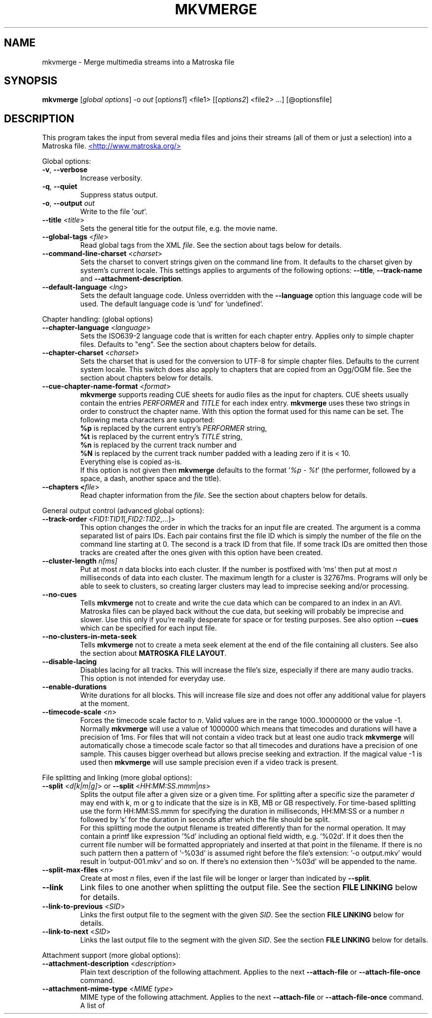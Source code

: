 .TH MKVMERGE "1" "August 2004" "mkvmerge v1.2.0" "User Commands"


.SH NAME
mkvmerge \- Merge multimedia streams into a Matroska file


.SH SYNOPSIS
.B mkvmerge
[\fIglobal options\fR] \-o \fIout\fR [\fIoptions1\fR] <file1> [[\fIoptions2\fR] <file2> ...] [@optionsfile]


.SH DESCRIPTION
.LP
This program takes the input from several media files and joins
their streams (all of them or just a selection) into a Matroska file.
.UR http://www.matroska.org/
<http://www.matroska.org/>
.UE


.LP
Global options:
.TP
\fB\-v\fR, \fB\-\-verbose\fR
Increase verbosity.
.TP
\fB\-q\fR, \fB\-\-quiet\fR
Suppress status output.
.TP
\fB\-o\fR, \fB\-\-output\fR \fIout\fR
Write to the file '\fIout\fR'.
.TP
\fB\-\-title\fR <\fItitle\fR>
Sets the general title for the output file, e.g. the movie name.
.TP
\fB\-\-global\-tags\fR <\fIfile\fR>
Read global tags from the XML \fIfile\fR. See the section about tags
below for details.
.TP
\fB\-\-command\-line\-charset\fR <\fIcharset\fR>
Sets the charset to convert strings given on the command line from. It defaults
to the charset given by system's current locale. This settings applies to
arguments of the following options: \fB\-\-title\fR, \fB\-\-track\-name\fR and
\fB\-\-attachment\-description\fR.
.TP
\fB\-\-default\-language\fR <\fIlng\fR>
Sets the default language code. Unless overridden with the \fB\-\-language\fR
option this language code will be used. The default language code is 'und'
for 'undefined'.

.LP
Chapter handling: (global options)
.TP
\fB\-\-chapter\-language\fR <\fIlanguage\fR>
Sets the ISO639-2 language code that is written for each chapter entry. Applies
only to simple chapter files. Defaults to "eng". See the section about chapters
below for details.
.TP
\fB\-\-chapter\-charset\fR <\fIcharset\fR>
Sets the charset that is used for the conversion to UTF-8 for simple chapter
files.
Defaults to the current system locale.
This switch does also apply to chapters that are copied from an Ogg/OGM file.
See the section about chapters below for details.
.TP
\fB\-\-cue\-chapter\-name\-format\fR <\fIformat\fR>
\fBmkvmerge\fR supports reading CUE sheets for audio files as the input for
chapters. CUE sheets usually contain the entries \fIPERFORMER\fR and
\fITITLE\fR for each index entry. \fBmkvmerge\fR uses these two strings
in order to construct the chapter name. With this option the format used
for this name can be set. The following meta characters are supported:
.br
\fB%p\fR is replaced by the current entry's \fIPERFORMER\fR string,
.br
\fB%t\fR is replaced by the current entry's \fITITLE\fR string,
.br
\fB%n\fR is replaced by the current track number and
.br
\fB%N\fR is replaced by the current track number padded with a leading zero if
it is < 10.
.br
Everything else is copied as-is.
.br
If this option is not given then \fBmkvmerge\fR defaults to the
format '\fI%p - %t\fR' (the performer, followed by a space, a dash,
another space and the title).
.TP
\fB\-\-chapters <\fIfile\fR>
Read chapter information from the \fIfile\fR. See the section about chapters
below for details.

.LP
General output control (advanced global options):
.TP
\fB\-\-track\-order\fR <\fIFID1:TID1\fR[,\fIFID2:TID2\fR,...]>
This option changes the order in which the tracks for an input file are
created. The argument is a comma separated list of pairs IDs. Each pair
contains first the file ID which is simply the number of the file on the
command line starting at 0. The second is a track ID from that file.
If some track IDs are omitted then those tracks are created after the
ones given with this option have been created.
.TP
\fB\-\-cluster\-length \fR \fIn[ms]\fR
Put at most \fIn\fR data blocks into each cluster. If the number is
postfixed with 'ms' then put at most \fIn\fR milliseconds of data into
each cluster. The maximum length for a cluster is 32767ms. Programs will
only be able to seek to clusters, so creating larger clusters may lead to
imprecise seeking and/or processing.
.TP
\fB\-\-no\-cues\fR
Tells \fBmkvmerge\fR not to create and write the cue data which can be compared
to an index in an AVI. Matroska files can be played back without the cue
data, but seeking will probably be imprecise and slower. Use this only if
you're really desperate for space or for testing purposes. See also option
\fB\-\-cues\fR which can be specified for each input file.
.TP
\fB\-\-no\-clusters\-in\-meta\-seek\fR
Tells \fBmkvmerge\fR not to create a meta seek element at the end of the file
containing all clusters. See also the section about \fBMATROSKA FILE LAYOUT\fR.
.TP
\fB\-\-disable\-lacing\fR
Disables lacing for all tracks. This will increase the file's size, especially
if there are many audio tracks. This option is not intended for everyday use.
.TP
\fB\-\-enable\-durations\fR
Write durations for all blocks. This will increase file size and does not
offer any additional value for players at the moment.
.TP
\fB\-\-timecode\-scale\fR <\fIn\fR>
Forces the timecode scale factor to \fIn\fR.
Valid values are in the range 1000..10000000 or the value -1.
Normally \fBmkvmerge\fR will use a value of 1000000 which
means that timecodes and durations will have a precision of 1ms.
For files that will not contain a video track but at least one audio
track \fBmkvmerge\fR will automatically chose a timecode scale factor so
that all timecodes and durations have a precision of one sample.
This causes bigger overhead but allows precise seeking and extraction.
If the magical value -1 is used then \fBmkvmerge\fR will use sample precision
even if a video track is present.

.LP
File splitting and linking (more global options):
.TP
\fB\-\-split\fR <\fId[k|m|g]\fR> or \fB\-\-split\fR <\fIHH:MM:SS.mmm\fR|\fIns\fR>
Splits the output file after a given size or a given time. For splitting after
a specific size the parameter \fId\fR may end with k, m or g to indicate
that the size is in KB, MB or GB respectively. For time-based splitting use
the form HH:MM:SS.mmm for specifying the duration in milliseconds, HH:MM:SS or
a number \fIn\fR followed by 's' for the duration in seconds after which the
file should be split.
.br
For this splitting mode the output filename is treated differently than for
the normal operation. It may contain a printf like expression '%d' including
an optional field width, e.g. '%02d'. If it does then the current file number
will be formatted appropriately and inserted at that point in the filename.
If there is no such pattern then a pattern of '-%03d' is assumed right before
the file's extension: '-o output.mkv' would result in 'output-001.mkv' and
so on. If there's no extension then '-%03d' will be appended to the name.
.TP
\fB\-\-split\-max\-files\fR <\fIn\fR>
Create at most \fIn\fR files, even if the last file will be longer or larger
than indicated by \fB\-\-split\fR.
.TP
\fB\-\-link\fR
Link files to one another when splitting the output file. See the
section \fBFILE LINKING\fR below for details.
.TP
\fB\-\-link\-to\-previous\fR <\fISID\fR>
Links the first output file to the segment with the given \fISID\fR. See the
section \fBFILE LINKING\fR below for details.
.TP
\fB\-\-link\-to\-next\fR <\fISID\fR>
Links the last output file to the segment with the given \fISID\fR. See the
section \fBFILE LINKING\fR below for details.

.LP
Attachment support (more global options):
.TP
\fB\-\-attachment\-description\fR <\fIdescription\fR>
Plain text description of the following attachment. Applies to the next
\fB\-\-attach\-file\fR or \fB\-\-attach\-file\-once\fR command.
.TP
\fB\-\-attachment\-mime\-type\fR <\fIMIME type\fR>
MIME type of the following attachment. Applies to the next
\fB\-\-attach\-file\fR or \fB\-\-attach\-file\-once\fR command.
A list of officially recognized MIME types can be found e.g. at
.UR ftp://ftp.isi.edu/in-notes/iana/assignments/media-types/media-types
<ftp://ftp.isi.edu/in-notes/iana/assignments/media-types/media-types>
The MIME type is mandatory for an attachment.
.TP
\fB\-\-attach\-file\fR <\fIfile name\fR>
.TP
\fB\-\-attach\-file\-once\fR <\fIfile name\fR>
Creates a file attachment inside the Matroska file. The MIME type must have
been set before this option can used. The difference between the two forms
is that during splitting the files attached with \fB\-\-attach\-file\fR are
attached to all output files while the ones attached with
\fB\-\-attach\-file\-once\fR are only attached to the first file created.
If splitting is not used then both do the same.
.br
\fBmkvextract\fR can be used to extract attached files from a Matroska file.
.br
\fBNote:\fR If an input file is a Matroska file then the attached files will
not be copied to the output file(s). This may change in the future.


.LP
Options that can be used for each input file:
.TP
\fB\-a\fR, \fB\-\-atracks\fR <\fIn\fR,\fIm\fR,...>
Copy the audio tracks \fIn\fR, \fIm\fR etc. The numbers are track IDs which
can be obtained with the \fB\-\-identify\fR switch. They're \fBnot\fR simply
the track numbers (see section \fBTRACK IDS\fR). Default: copy all audio
tracks.
.TP
\fB\-d\fR, \fB\-\-vtracks\fR <\fIn\fR,\fIm\fR,...>
Copy the video tracks \fIn\fR, \fIm\fR etc. The numbers are track IDs which
can be obtained with the \fB\-\-identify\fR switch (see
section \fBTRACK IDS\fR). They're \fBnot\fR simply
the track numbers. Default: copy all video tracks.
.TP
\fB\-s\fR, \fB\-\-stracks\fR <\fIn\fR,\fIm\fR,...>
Copy the subtitle tracks \fIn\fR, \fIm\fR etc. The numbers are track IDs which
can be obtained with the \fB\-\-identify\fR switch (see
section \fBTRACK IDS\fR). They're \fBnot\fR simply
the track numbers. Default: copy all subtitle tracks.
.TP
\fB\-s\fR, \fB\-\-btracks\fR <\fIn\fR,\fIm\fR,...>
Copy the button tracks \fIn\fR, \fIm\fR etc.
The numbers are track IDs which can be obtained with the \fB\-\-identify\fR
switch (see section \fBTRACK IDS\fR).
They're \fBnot\fR simply the track numbers.
Default: copy all button tracks.
.TP
\fB\-A\fR, \fB\-\-noaudio\fR
Don't copy any audio track from this file.
.TP
\fB\-D\fR, \fB\-\-novideo\fR
Don't copy any video track from this file.
.TP
\fB\-S\fR, \fB\-\-nosubs\fR
Don't copy any subtitle track from this file.
.TP
\fB\-S\fR, \fB\-\-nobuttons\fR
Don't copy any button track from this file.
.TP
\fB\-\-no\-chapters\fR
If the source is a Matroska file then don't copy chapters from it.
.TP
\fB\-\-no\-attachments\fR
If the source is a Matroska file then don't copy attachments from it.
.TP
\fB\-\-no\-tags\fR
If the source is a Matroska file then don't copy tags from it.
.TP
\fB\-y\fR, \fB\-\-sync\fR <\fITID\fR:\fId\fR[,\fIo\fR[/\fIp\fR]]>
Synchronize manually, delay the audio track with the id \fITID\fR by \fId\fR
ms. The track IDs are the same as the ones given with \fB\-\-identify\fR (see
section \fBTRACK IDS\fR).
.br
\fId\fR > 0: Pad with silent samples.
.br
\fId\fR < 0: Remove samples from the beginning.
.br
\fIo\fR/\fIp\fR: adjust the timestamps by \fIo\fR/\fIp\fR to fix
linear drifts. \fIp\fR defaults to 1000 if omitted. Both \fIo\fR and
\fIp\fR can be floating point numbers.
.br
Defaults: no manual sync correction (which is the same as \fId\fR = 0 and
\fIo\fR/\fIp\fR = 1.0).
.br
This option can be used multiple times for an input file applying to several
tracks by selecting different track IDs each time.
.TP
\fB\-\-delay\fR <\fITID\fR:\fIx\fR>
The delay to apply to the packets of the track by simply adjusting the
timecodes.
The argument \fIx\fR must be postfixed with \fBs\fR, \fBms\fR, \fBus\fR or
\fBns\fR to specify seconds, milliseconds, microseconds and nanoseconds
respectively.
.TP
\fB\-\-cues\fR <\fITID\fR:\fInone\fR|\fIiframes\fR|\fIall\fR>
Controls for which tracks cue (index) entries are created for the given track
(see section \fBTRACK IDS\fR). \fInone\fR inhibits the creation of cue entries.
For \fIiframes\fR only blocks with no backward or forward
references ( = I frames in video tracks) are put into the cue sheet. \fIall\fR
causes \fBmkvmerge\fR to create cue entries for all blocks which will make
the file very big.
.br
The default is \fIiframes\fR for video tracks and \fInone\fR for all others.
See also option \fB\-\-no\-cues\fR which inhibits the creation of cue
entries regardless of the \fB\-\-cues\fR options used.
.br
This option can be used multiple times for an input file applying to several
tracks by selecting different track IDs each time.
.TP
\fB\-\-default\-track\fR <\fITID\fR>
Sets the 'default' flag for the given track (see section \fBTRACK IDS\fR).
If the user does not explicitly select a track himself then the player should
prefer the track that has his 'default' flag set. Only one track of each kind
(audio, video, subtitles, buttons) can have his 'default' flag set.
.br
This option can be used multiple times for an input file applying to several
tracks by selecting different track IDs each time.
.TP
\fB\-\-blockadd\fR <\fITID\fR:\fIlevel\fR>
Keep only the BlockAdditions up to this \fIlevel\fR for the given track.
The default is to keep all levels.
This option only affects certain kinds of codecs like WAVPACK4.
.TP
\fB\-\-track\-name\fR <\fITID\fR:\fIname\fR>
Sets the track name for the given track (see section \fBTRACK IDS\fR) to
\fIname\fR.
.TP
\fB\-\-language\fR <\fITID\fR:\fIlanguage\fR>
Sets the language for the given track (see section \fBTRACK IDS\fR). Both
ISO639-2 language codes and ISO639-1 country codes are allowed. The country
codes will be converted to language codes automatically.
All languages including their ISO639-2 codes can be
listed with the \fB\-\-list\-languages\fR option.
.br
This option can be used multiple times for an input file applying to several
tracks by selecting different track IDs each time.
.TP
\fB\-t\fR, \fB\-\-tags\fR <\fITID\fR:\fIfile\fR>
Read tags for the track with the number \fITID\fR from the \fIfile\fR. See
the section about tags below for details.
.TP
\fB\-\-aac\-is\-sbr\fR <\fITID\fR>
Tells \fBmkvmerge\fR that the track with the ID \fITID\fR is SBR AAC (also
known as HE-AAC or AAC+). This options is needed if a) the source file is an
AAC file (NOT for a Matroska file) and b) the AAC file contains SBR AAC data.
The reason for this switch is that it is technically impossible to
automatically tell normal AAC data from SBR AAC data without decoding a
complete AAC frame. As there are several patent issues with AAC decoders I
won't implement this decoding stage. So for SBR AAC files this switch is
mandatory. The resulting file might not play back correctly or even not at
all if the switch was omitted.
.br
If the source file is a Matroska file then the CodecID should be enough to
detect SBR AAC. However, if the CodecID is wrong then this switch can be used
to correct that.
.TP
\fB\-\-timecodes\fR <\fITID\fR:\fIfilename\fR>
Read the timecodes to be used for the specific track ID from \fIfilename\fR.
These timecodes forcefully override the timecodes that \fBmkvmerge\fR
normally calculates. Read the section about \fBEXTERNAL TIMECODE FILES\fR.
.TP
\fB\-\-default\-duration\fR <\fITID\fR:\fIx\fR>
Forces the default duration of a given track to the specified value.
The argument \fIx\fR must be postfixed with \fBs\fR, \fBms\fR, \fBus\fR or
\fBns\fR to specify the default duration in seconds, milliseconds,
microseconds and nanoseconds respectively.
.br
This argument is mainly useful for debugging purposes and should normally
not be used.
If the default duration is not forced then mkvmerge will try to derive the
track's default duration from the container and/or codec used.
.TP
\fB\-\-append\-to\fR <\fISFID1:STID1:DFID1:DTID1\fR[,...]>
This option controls to which track another track is appended.
Each spec contains four IDs: a file ID, a track ID, another file ID and
a second track ID.
The first pair, "source file ID" and "source track ID", identifies the track
that is to be appended.
The second pair, "destination file ID" and "destination track ID", identifies
the track the first one is appended to.
.br
If this option has been omitted then a standard mapping is used.
This standard mapping appends each track from the current file to a track
from the previous file with the same track ID.
This allows for easy appending if a movie has been split into two parts
and both file have the same number of tracks and track IDs with the
command
.br
\fBmkvmerge -o output.mkv part1.mkv +part2.mkv\fR

.LP
Options that only apply to video tracks:
.TP
\fB\-f\fR, \fB\-\-fourcc\fR <\fITID\fR:\fIFourCC\fR>
Forces the FourCC to the specified value. Works only for video tracks in the
\'MS compatibility mode'.
.TP
\fB\-\-display\-dimensions\fR <\fITID\fR:\fIwidth\fRx\fIheight\fR>
Matroska files contain two values that set the display properties that a
player should scale the image on playback to: display width and display height.
These values can be set with this option, e.g. '1:640x480'.
.br
Another way to specify the values is to use the
\fB\-\-aspect\-ratio\fR or the \fB\-\-aspect\-ratio\-factor\fR
option (see below).
These options are mutually exclusive.
.TP
\fB\-\-aspect\-ratio\fR <\fITID\fR:\fIar\fR|\fIw\fR/\fIh\fR>
Matroska files contain two values that set the display properties that
a player should scale the image on playback to: display width and
display height.  With this option \fBmkvmerge\fR will automatically
calculate the display width and display height based on the image's
original width and height and the aspect ratio given with this option.
The ratio can be given either as a floating point number or as
\'width/height', e.g. 16/9.
.TP
\fB\-\-aspect\-ratio\-factor\fR <\fITID\fR:\fIar\fR|\fIw\fR/\fIh\fR>
Another way to set the aspect ratio is to specify a factor. The original
aspect ratio is first multiplied with this factor and used as the target
aspect ratio afterwards.
.br
Another way to specify the values is to use the
\fB\-\-aspect\-ratio\fR option (see above). These options are mutually
exclusive.
.TP
\fB\-\-cropping\fR <\fITID\fR:\fIleft\fR,\fItop\fR,\fIright\fR,\fIbottom\fR>
Sets the pixel cropping parameters of a video track to the given values.
.LP
Options that only apply to text subtitle tracks:
.TP
\fB\-\-sub\-charset\fR <\fITID\fR:\fIcharset\fR>
Sets the charset for the conversion to UTF-8 for UTF-8 subtitles for the given
track ID. If not specified the charset will be derived from the current locale
settings. Note that a charset is not needed for subtitles read from Matroska
files as these are always stored in UTF-8.
.br
This option can be used multiple times for an input file applying to several
tracks by selecting different track IDs each time.
.LP
Options that only apply to VobSub subtitle tracks:
.TP
\fB\-\-compression\fR <\fITID\fR:\fImethod\fR>
Selects the compression method to be used for the VobSub track. Note that the
player also has to support this method! Valid values are 'none' and 'zlib'.
The default is 'zlib' compression.
.LP
Other options:
.TP
\fB\-i\fR, \fB\-\-identify\fR <\fIfilename\fR>
Will let \fBmkvmerge\fR probe the single file and report its type, the tracks
contained in the file and their track IDs. If this option is used then the
only other option allowed is the filename.
.TP
\fB\-l\fR, \fB\-\-list\-types\fR
Lists supported input file types.
.TP
\fB\-\-list\-languages\fR
Lists all languages and their ISO639-2 code which can be used with the
\fB\-\-language\fR option.
.TP
\fB\-\-priority\fR <\fIpriority\fR>
Sets the process priority that \fBmkvmerge\fR runs with. Valid values are
"lowest", "lower", "normal", "higher" and "highest". If nothing is given then
"normal" is used. On Unix like systems \fBmkvmerge\fR will use the nice(2)
function. Therefore only the super user can use "higher" and "highest". On
Windows all values are useable for every user.
.TP
\fB\-h\fR, \fB\-\-help\fR
Show usage information.
.TP
\fB\-V\fR, \fB\-\-version\fR
Show version information.
.TP
\fB@\fR\fIoptionsfile\fR
Reads additional command line arguments from the file \fIoptionsfile\fR.
Lines whose first non-whitespace character is a hash mark (#) are treated
as comments and ignored. White spaces at the start and end of a line will
be stripped. Each line must contain exactly one option.
There is no meta character escaping.
.br
The command line \fBmkvmerge \-o "my file.mkv" -A "a movie.avi" sound.ogg\fR
could be converted into the following option file:
.br
# Write to the file "my file.mkv".
.br
\-o
.br
my file.mkv
.br
# Only take the video from "a movie.avi".
.br
\-A
.br
a movie.avi
.br
sound.ogg


.SH USAGE
.LP
For each file the user can select which tracks \fBmkvmerge\fR should take.
They are all put into the file specified with '-o'. A list of known
(and supported) source formats can be obtained with the '-l' option.


.SH EXAMPLES
.LP
Let's assume you have a file called \fIMyMovie.avi\fP and the audio track in a
separate file, e.g. \fIMyMovie.wav\fP. First you want to encode the audio to
OGG:
.LP
$ \fBoggenc -q4 -oMyMovie.ogg MyMovie.wav\fP
.LP
After a couple of minutes you can join video and audio:
.LP
$ \fBmkvmerge -o MyMovie-with-sound.mkv MyMovie.avi MyMovie.ogg\fP
.LP
If your AVI already contains an audio track then it will be copied as well
(if \fBmkvmerge\fR supports the audio format). To avoid that simply do
.LP
$ \fBmkvmerge -o MyMovie-with-sound.mkv -A MyMovie.avi MyMovie.ogg\fP
.LP
After some minutes of consideration you rip another audio track, e.g.
the director's comments or another language to \fIMyMovie-add-audio.wav\fP.
Encode it again and join it up with the other file:
.LP
$ \fBoggenc -q4 -oMyMovie-add-audio.ogg MyMovie-add-audio.wav\fP
.br
$ \fBmkvmerge -o MM-complete.mkv MyMovie-with-sound.mkv MyMovie-add-audio.ogg\fP
.LP
The same result can be achieved with
.LP
$ \fBmkvmerge -o MM-complete.mkv -A MyMovie.avi MyMovie.ogg \\\fP
.br
  \fBMyMovie-add-audio.ogg\fP
.LP
Now fire up mplayer and enjoy. If you have multiple audio tracks (or even
video tracks) then you can tell mplayer which track to play with the
\&'\fB-vid\fP' and '\fB-aid\fP' parameters. These are 0-based and do not
distinguish between video and audio.
.LP
If you need an audio track synchronized you can do that easily. First find
out which track ID the Vorbis track has with
.LP
$ \fBmkvmerge --identify outofsync.ogg\fP
.LP
Now you can use that ID in the following command line:
.LP
$ \fBmkvmerge -o goodsync.mkv -A source.avi -y 12345:200 outofsync.ogg\fP
.LP
This would add 200ms of silence at the beginning of the audio track with the
ID 12345 taken from \fIoutofsync.ogg\fP.
.LP
Some movies start synced correctly but slowly drift out of sync. For these
kind of movies you can specify a delay factor that is applied to all
timestamps - no data is added or removed. So if you make that factor too
big or too small you'll get bad results. An example is that an episode
I transcoded was 0.2 seconds out of sync at the end of the movie which
was 77340 frames long. At 29.97fps 0.2 seconds correspond to approx. 6
frames. So I did
.LP
$ \fBmkvmerge -o goodsync.mkv -y 23456:0,77346/77340 outofsync.mkv\fP
.LP
The result was fine.
.LP
The sync options can also be used for subtitles in the same manner.
.LP
For text subtitles you can either use some Windows software (like
\fBSubRipper\fR) or the \fBsubrip\fR package found in \fBtranscode(1)\fR's
sources (in \fBcontrib/subrip\fR). The general process is:
.TP
1.
extract a raw subtitle stream from the source:
.br
$ \fBtccat -i /path/to/copied/dvd/ -T 1 -L | \\
.br
    tcextract -x ps1 -t vob -a 0x20 | \\
.br
    subtitle2pgm -o mymovie\fP
.TP
2.
convert the resulting PGM images to text with \fBgocr\fP:
.br
$ \fBpgm2txt mymovie\fP
.TP
3.
spell-check the resulting text files:
.br
$ \fBispell -d american *txt\fP
.TP
4.
convert the text files to a SRT file:
.br
$ \fBsrttool -s -w -i mymovie.srtx -o mymovie.srt\fP
.LP
The resulting file can be used as another input file for \fBmkvmerge\fR:
.LP
$ \fBmkvmerge -o mymovie.mkv mymovie.avi mymovie.srt\fP
.LP
If you want to specify the language for a given track then this is easily
done. First find out the ISO639-2 code for your language. \fBmkvmerge\fR
can list all of those codes for you:
.LP
$ \fBmkvmerge --list-languages\fR
.LP
Search the list for the languages you need. Let's assume you have put two
audio tracks into a Matroska file and want to set their language codes and
that their track IDs are 2 and 3. This can be done with
.LP
$ \fBmkvmerge -o with-lang-codes.mkv --language 2:ger --language 3:dut
without-lang-codes.mkv\fR
.LP
As you can see you can use the \fB--language\fR switch multiple times.
.LP
Maybe you'd also like to have the player use the Dutch language as the default
language. You also have extra subtitles, e.g. in English and French, and want
to have the player display the French ones by default. This can be done with
.LP
$ \fBmkvmerge -o with-lang-codes.mkv --language 2:ger --language 3:dut
--default-track 3 without-lang-codes.mkv --language 0:eng english.srt
--default-track 0 --language 0:fre french.srt\fR
.LP
If you do not see the language or default track flags that you've specified
in \fBmkvinfo\fR's output then please read the section about \fBDEFAULT
VALUES\fR.


.SH TRACK IDS
.LP
Some of the options for \fBmkvmerge\fR need a track ID to specify which track
they should be applied to. Those track IDs are printed by the readers when
demuxing the current input file, or if \fBmkvmerge\fR is called with the
\fB\-\-identify\fR option. Track IDs are assigned like this:
.TP
*
AVI files: The video track has the ID 0. All audio tracks get the ID 1, 2...
.TP
*
AAC, AC3, MP3, SRT and WAV files: The one 'track' in that file gets the ID 0.
.TP
*
Ogg/OGM files: The track's ID is its serial number as given in the Ogg stream
header page.
.TP
*
Matroska files: The track's ID is the track number as reported by \fBmkvinfo\fR
or \fBmkvmerge \-\-identify\fR. It is \fBnot\fR the track UID.
.LP
The special track ID '-1' is a wild card and applies the given switch to all
tracks that are read from an input file. This was the behavior of these
switches prior to version 0.4.4.
.LP
The options that use the track IDs are: \fB\-\-atracks\fR, \fB\-\-vtracks\fR,
\fB\-\-stracks\fR, \fB\-\-btracks\fR, \fB\-\-sync\fR, \fB\-\-default-track\fR,
\fB\-\-cues\fR and \fB\-\-language\fR.


.SH SUBTITLES
.LP
There are several text subtitle formats that can be embedded into Matroska.
At the moment \fBmkvmerge\fR supports only text subtitle formats.
These subtitles must be recoded to UTF-8 so that they can be displayed
correctly by a player.
.LP
\fBmkvmerge\fR does this conversion automatically based on the system's current
locale. If the subtitle charset is not the same as
the system's current charset then the user can use \fB\-\-sub\-charset\fR
switch. If the subtitles are already encoded in UTF-8 then you can use
\fB\-\-sub\-charset UTF\-8\fR.
.LP
The following subtitle formats are supported at the moment:
.TP
*
Subtitle Ripper (SRT) files
.TP
*
Substation Alpha (SSA) / Advanced Substation Alpha scripts (ASS)


.SH FILE LINKING
.LP
Matroska supports file linking which simply says that a specific file is the
predecessor or successor of the current file. To be precise, it's not really
the files that are linked but the Matroska segments. As most files will
probably only contain one Matroska segment I simply say 'file linking'
although 'segment linking' would be more appropriate.
.LP
Each segment is identified by a unique 128 bit wide segment UID. This
UID is automatically generated by \fBmkvmerge\fR. The linking is done
primarily via putting the segment UIDs (short: SID) of the
previous/next file into the segment header
information. \fBmkvinfo(1)\fR prints these SIDs if it finds them.
.LP
If a file is split into several smaller ones and linking is used then the
timecodes will not start at 0 again but will continue where the last file
has left off. This way the absolute time is kept even if the previous files
are not available (e.g. when streaming). If no linking is used then the
timecodes should start at 0 for each file. By default \fBmkvmerge\fR does not
use file linking. If you want that you can turn it on with the
\'\fB\-link\fR\' option. This option is only useful if splitting
is activated as well.
.LP
Regardless of whether splitting is active or not the user can tell
\fBmkvmerge\fR to link the produced files to specific SIDs. This is achieved
with the options '\fB\-\-link\-to\-previous\fR' and '\fB\-\-link\-to\-next\fR'.
These options accept a segment SID in the format that \fBmkvinfo(1)\fR
outputs: 16 hexadecimal numbers between 0x00 and 0xff prefixed with '0x' each,
e.g. \fI0x41 0xda 0x73 0x66 0xd9 0xcf 0xb2 0x1e 0xae 0x78 0xeb 0xb4 0x5e 0xca
0xb3 0x93\fR. Alternatively a shorter form can be used: 16 hexadecimal numbers
between 0x00 and 0xff without the '0x' prefixes and without the spaces, e.g.
\fI41da7366d9cfb21eae78ebb45ecab393\fR.
.LP
If splitting is used then the first file is linked to the SID given with
\'\fB\-\-link\-to\-previous\fR\' and the last file is linked to the SID given
with \'\fB\-\-link\-to\-next\fR\'. If splitting is not used then the one
output file will be linked to both of the two SIDs.


.SH DEFAULT VALUES
.LP
The Matroska specs say that some elements have a default value. Usually an
element is not written to the file if its value is equal to its default
value in order to save space. The elements that the user might miss in
\fBmkvinfo\fR's output are the \fIlanguage\fR and the \fIdefault track flag\fR.
The default value for the \fIlanguage\fR is English (\fIeng\fR),
and the default value for the \fIdefault track flag\fR is \fItrue\fR. Therefore
if you used \fB--language 0:eng\fR for a track then it will not show up
in \fBmkvinfo\fR's output.


.SH ATTACHMENTS
.LP
Maybe you also want to keep some photos along with your Matroska file, or
you're using SSA subtitles and need a special TrueType font that's really
rare. In these cases you can attach those files to the Matroska file. They
will not be just appended to the file but embedded in it. A player can then
show those files (the 'photos' case) or use them to render the subtitles
(the 'TrueType fonts' case).
.LP
Here's an example how to attach a photo and a TrueType font to the output
file:
.br
$ \fBmkvmerge -o output.mkv -A video.avi sound.ogg \-\-attachment\-description
"Me and the band behind the stage in a small get-together"
\-\-attachment\-mime\-type image/jpeg \-\-attach\-file me_and_the_band.jpg
\-\-attachment\-description "The real rare and unbelievably good looking font"
\-\-attachment\-type application/octet\-stream
\-\-attach\-file really_cool_font.ttf


.SH CHAPTERS
.LP
The Matroska chapter system is more powerful than the old known system used
by OGMs. The full specs can be found at
.UR http://cvs.corecodec.org/cgi-bin/viewcvs.cgi/*checkout*/matroska/doc/website/technical/specs/chapters/index.html
<http://cvs.corecodec.org/cgi-bin/viewcvs.cgi/*checkout*/matroska/doc/website/technical/specs/chapters/index.html>
.LP
\fBmkvmerge\fR supports two kinds of chapter files as its input. The first
format, called 'simple chapter format', is the same format that the OGM tools
expect. The second format is a XML based chapter format which supports all
of Matroska's chapter functionality.
.LP
\fBThe simple chapter format\fR

It looks basically like this:
.LP
CHAPTER01=00:00:00.000
.br
CHAPTER01NAME=Intro
.br
CHAPTER02=00:02:30.000
.br
CHAPTER02NAME=Baby prepares to rock
.br
CHAPTER03=00:02:42.300
.br
CHAPTER03NAME=Baby rocks the house
.LP
\fBmkvmerge\fR will transform every pair or lines (CHAPTERxx and CHAPTERxxNAME)
into one Matroska \fIChapterAtom\fR. It does not set any
\fIChapterTrackNumber\fR which means that the chapters all apply to all
tracks in the file.
.LP
The charset used in the file is assumed to be the same charset that the
current system's locale returns. If this is not the case then the switch
\fI\-\-chapter\-charset\fR should be used. If the file contains a valid
BOM (byte order marker) then all UTF styles are converted automatically.
In this case \fI\-\-chapter\-charset\fR is simply ignored. You can use
\fBmkvinfo\fR or \fBmkvextract\fR to verify that the chapter names have
been converted properly.
.LP
\fBThe XML based chapter format\fR

The XML based chapter format looks like this:
.LP
<?xml version="1.0" encoding="ISO-8859-1"?>
.br
<!DOCTYPE Chapters SYSTEM "matroskachapters.dtd">
.br
<Chapters>
.br
  <EditionEntry>
.br
    <ChapterAtom>
.br
      <ChapterTimeStart>00:00:30.000</ChapterTimeStart>
.br
      <ChapterTimeEnd>00:01:20.000</ChapterTimeEnd>
.br
      <ChapterDisplay>
.br
        <ChapterString>A short chapter</ChapterString>
.br
        <ChapterLanguage>eng</ChapterLanguage>
.br
      </ChapterDisplay>
.br
      <ChapterAtom>
.br
        <ChapterTimeStart>00:00:46.000</ChapterTimeStart>
.br
        <ChapterTimeEnd>00:01:10.000</ChapterTimeEnd>
.br
        <ChapterDisplay>
.br
          <ChapterString>A part of that short chapter</ChapterString>
.br
          <ChapterLanguage>eng</ChapterLanguage>
.br
        </ChapterDisplay>
.br
      </ChapterAtom>
.br
    </ChapterAtom>
.br
  </EditionEntry>
.br
</Chapters>

With this format three things are possible that are not possible with the
simple chapter format: 1) The timestamp for the end of the chapter can be
set, 2) chapters can be nested, 3) the language and country can be set.
.LP
The mkvtoolnix distribution contains some sample files in the \fIdoc\fR
subdirectory which can be used as a basis.
.LP
\fBGeneral notes\fR

.LP
When splitting files \fBmkvmerge\fR will correctly adjust the chapters as
well. This means that each file only includes the chapter entries that
apply to it, and that the timecodes will be offset to match the new timecodes
of each output file.
.LP
\fBmkvmerge\fR is able to copy chapters from Matroska source files unless this
is explicitly disabled with the \fI\-\-no\-chapters\fR option. At the
moment \fBmkvmerge\fR is limited to one 'bunch of chapters' globally. This means
that only the first chapter section found in all source files is used. If
the user specified chapters on the command line then these take precedence
over any chapters found in source files. \fBmkvmerge\fR does not merge
chapters. This must be done manually by using \fBmkvextract\fR to extract
the chapter information and editing the resulting files.
.LP
One shortcoming is that \fBmkvmerge\fR cannot parse chapter information found
in OGM files.


.SH TAGS
.LP
\fBIntroduction\fR

Matroska supports an extensive set of tags that is deprecated and a
new, simpler system like it is is used in most other containers:
\fIKEY=VALUE\fR. However, in Matroska these tags can also be nested,
and both the \fIKEY\fR and the \fIVALUE\fR are elements of their
own. The example file \fIexample-tags-2.xml\fR show how to use this new
system.

.LP
\fBScope of the tags\fR

Matroska tags do not automatically apply to the complete file. They can,
but they also may apply to different parts of the file: to one or more
tracks, to one or more chapters, or even to a combination of both. The
aforementioned URL gives more details about this fact.

.LP

One important fact is that tags are linked to tracks or chapters with
the \fITargets\fR Matroska tag element, and that the UIDs used for
this linking are NOT the track IDs \fBmkvmerge\fR uses
everywhere. Instead the numbers used are the UIDs which \fBmkvmerge\fR
calculates automatically (if the track is taken from a file format
other than Matroska) or which are copied from the source file if the
track's source file is a Matroska file. Therefore it is difficult to
know which UIDs to use in the tag file before the file is handed
over to \fBmkvmerge\fR.

.LP

\fBmkvmerge\fR knows two options with which you can add tags to
Matroska files: The \fB\-\-global\-tags\fR and the \fB\-\-tags\fR
options. The difference is that the former option,
\fB\-\-global\-tags\fR, will make the tags apply to the complete file
by removing any of those \fITargets\fR elements mentioned above.  The
latter option, \fB\-\-tags\fR, automatically inserts the UID that
\fBmkvmerge\fR generates for the tag specified with the \fITID\fR part
of the \fB\-\-tags\fR option.

.LP
\fBExample\fR

Let's say that you want to add tags to a video track read from
an AVI. \fBmkvmerge -i file.avi\fR tells you that the video track's ID
(do not mix this ID with the UID!) is 0. So you create your tag file,
leave out any \fITargets\fR element and call \fBmkvmerge\fR:
.br
$ \fBmkvmerge -o file.mkv --tags 0:tags.xml file.avi\fR

.LP
\fBTag file format\fR

\fBmkvmerge\fR supports a XML based tag file format. The format is
very easy and closely connected to the Matroska tag specs found at the
URL mentioned above. Both the binary and the source \fBmkvtoolnix\fR
distributions come with a sample file called \example-tags-2.xml\fR
which simply lists all known tags and which can be used as a basis for
real life tag files.

.LP

The basics are:
.TP
*
The outermost element must be \fB<Tags>\fR.
.TP
*
One logical tag is contained inside one pair of \fB<Tag>\fR XML tags.
.TP
*
White spaces directly before and after tag contents are ignored.

.LP
\fBData types\fR

The new Matroska tagging system only knows two data types, a UTF-8 string
and a binary type. The first is used for the tag's name and the \fI<String>\fR
element while the binary type is used for the \fI<Binary>\fR type.

.LP

As binary data itself would not fit into a XML file \fBmkvmerge\fR
supports two other methods of storing binary data. If the contents of
a XML tag starts with '@' then the following text is treated as a
\fIfile name\fR. The corresponding file's content is copied into the
Matroska element.

.LP

Otherwise the data is expected to be \fIBase64\fR encoded. This is an
encoding that transforms binary data into a limited set of ASCII
characters and is used e.g. in email programs. \fBmkvtoolnix\fR comes
with a utility, \fBbase64tool\fR, that can be used to encode to and
decode from Base64. \fBmkvextract\fR will output Base64 encoded data
for binary elements.

.LP

The deprecated tagging system knows some more data types which can be
found in the official Matroska tag specs. \fBThe following two paragraphs only
apply to the deprecated tags\fR (an example file is still available and called
\fIexample-tags-deprecated.xml\fR):

.LP

The types \fIinteger\fR, \fIunsigned integer\fR, \fIfloat\fR, \fIstring\fR
and \fIUTF-8 string\fR look just like you expect them to: \fI4254\fR,
\fI-2\fR, \fI5.0\fR, \fIhello world\fR and \fIhello world\fR.

.LP

The date format used by both \fBmkvmerge\fR when reading XML tag files
and by \fBmkvextract\fR when outputting XML tag data is the \fIISO-8601\fR
format. It has the following structure:
\fIYYYY\fR-\fIMM\fR-\fIDD\fRT\fIHH\fR:\fIMM\fR:\fISS\fR\fI+TZTZ\fR.
\fIYYYY\fR is the year (four digits long), \fIMM\fR the month (two digits
long starting with 01), \fIDD\fR the day of the month (two digits long
starting with 01), \fIHH\fR the hour of the day (two digits long, range
00 - 23), \fIMM\fR the minute (two digits long, range 00 - 59), \fISS\fR
the seconds (two digits long, range 00 - 59). \fI+TZTZ\fR is the time zone,
e.g. +0100 or -0200. An example would be 2003-07-30T19:10:16+0200.



.SH MATROSKA FILE LAYOUT
.LP
The Matroska file layout is quite flexible. \fBmkvmerge\fR will render a file
in a predefined way. The resulting file looks like this:
.LP
[EBML head] [segment {meta seek #1} {attachments} {chapters}
[segment information] [track information] [cluster 1] {cluster 2} ...
{cluster n} {cues} {meta seek #2} {tags}]
.LP
The elements in curly braces are optional and depend on the contents and
options used. Some notes:
.TP
*
meta seek #1 includes only a small number of level 1 elements, and only if
they actually exist: attachments, chapters, cues, tags, meta seek #2. Older
versions of \fBmkvmerge\fR used to put the clusters into this meta seek
element as well. Therefore some imprecise guessing was necessary to reserve
enough space. It often failed. Now only the clusters are stored in meta
seek #2, and meta seek #1 refers to the meta seek element #2.
.TP
*
Attachment, chapter and tag elements are only present if they were added.
.LP
The shortest possible Matroska file would look like this:
.LP
[EBML head] [segment [segment information] [track information] [cluster 1]]
.LP
This might be the case for audio-only files.


.SH EXTERNAL TIMECODE FILES
.LP
\fBmkvmerge\fR allows the user to chose the timecodes for a specific track
himself. This can be used in order to create files with variable frame rate
video or include gaps in audio. A frame in this case is the unit that
\fBmkvmerge\fR creates separately per Matroska block. For video this
is exactly one frame, for audio this is one packet of the specific
audio type. E.g. for AC3 this would be a packet containing 1536
samples.
.LP
There are three formats that are recognized by \fBmkvmerge\fR. The first
line always contains the version number. Empty lines, lines containing only
whitespace and lines beginning with '#' are ignored.
.LP
\fBTimecode file format v1\fR
.LP
This format starts with this line:
.br
\fB# timecode format v1\fR
.br
The second line gives the default number of frames per second:
.br
\fBassume 27.930\fR
.br
All following lines contain three numbers separated by commas: the
start frame (0 is the first frame), the end frame and the number of
frames in this range. The FPS is a floating point number with the dot
'.' as the decimal point. The ranges can contain gaps for which the
default FPS is used. Example:
.br
\fB800,1000,25\fR
.br
\fB1500,1700,30\fR
.LP
\fBTimecode file format v2\fR
.LP
In this format each line contains a timecode for the next frame. This
timecode must be given in ms precision. It can be a floating point number,
but it doesn't have to be. You \fBmust\fR give at least as many timecode
lines as there are frames in the track. Example for 25fps:
.br
\fB# timecode format v2\fR
.br
\fB0\fR
.br
\fB40\fR
.br
\fB80\fR
.br
etc.
\fBTimecode file format v3\fR
.LP
In this format each line contains a duration in seconds followed by an 
optional number of frames per second.
Both can be floating point numbers.
If the number of frames per second is not present the default one is used.
For audio you should let the codec calculate the frame timecodes itself.
For that you should be using 0.0 as the number of frames per second.
You can also create gaps in the stream by using the \fBgap\fR keyword followed
by the duration of the gap.
Example for an audio file:
.br
\fB# timecode format v3\fR
.br
\fBassume 0.0\fR
.br
\fB25.325\fR
.br
\fB7.530,38.236\fR
.br
\fBgap, 10.050\fR
.br
\fB2.000,38.236\fR
.br
etc.


.SH NOTES
.LP
What works:
.TP
*
AVI as the video and audio source (only raw PCM, MP3 and AC3 audio tracks at
the moment)
.TP
*
OGG as the source for video, audio (Vorbis, raw PCM, MP3 and AC3 audio) and
text streams (subtitles).
.TP
*
WAV as the audio source
.TP
*
AAC audio files (ADTS AAC files and AAC from MP4)
.TP
*
AC3 audio files
.TP
*
DTS audio files
.TP
*
MP3 audio files
.TP
*
RealVideo and RealAudio from RealMedia files
.TP
*
FLAC audio files (both raw FLAC and OggFLAC)
.TP
*
Track selection
.TP
*
Manual audio synchronization by adding silence/removing packets for Vorbis
audio and for text streams by adjusting the starting point and duration.
.TP
*
Manual audio synchronization for AAC, AC3, DTS and MP3 audio by duplicating
or removing packets at the beginning.
.TP
*
Text subtitles can be read from SRT (SubRipper / subrip) files or
taken from other OGM files.
.TP
*
SSA/ASS subtitles from SSA/ASS files
.TP
*
Simple chapters.
.TP
*
Full tags support.
.LP
What not works:
.TP
*
Manual audio synchronization for PCM sound (who needs it anyway?)


.SH AUTHOR
.I mkvmerge
was written by Moritz Bunkus <moritz@bunkus.org>.
.SH SEE ALSO
.BR mkvinfo (1),
.BR mkvextract (1),
.BR mmg (1)
.SH WWW
The newest version can always be found at
.UR http://www.bunkus.org/videotools/mkvtoolnix/
<http://www.bunkus.org/videotools/mkvtoolnix/>
.UE
